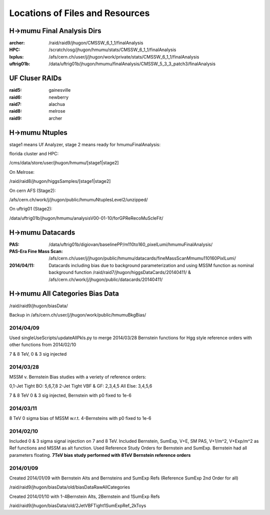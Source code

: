 Locations of Files and Resources
================================

H->mumu Final Analysis Dirs
---------------------------

:archer: /raid/raid9/jhugon/CMSSW_6_1_1/finalAnalysis

:HPC: /scratch/osg/jhugon/hmumu/stats/CMSSW_6_1_1/finalAnalysis

:lxplus: /afs/cern.ch/user/j/jhugon/work/private/stats/CMSSW_6_1_1/finalAnalysis

:uftrig01b: /data/uftrig01b/jhugon/hmumu/finalAnalysis/CMSSW_5_3_3_patch3/finalAnalysis

UF Cluser RAIDs
---------------

:raid5: gainesville

:raid6: newberry

:raid7: alachua

:raid8: melrose

:raid9: archer

H->mumu Ntuples
---------------

stage1 means Uf Analyzer, stage 2 means ready for hmumuFinalAnalysis:

florida cluster and HPC:

/cms/data/store/user/jhugon/hmumu/[stage1|stage2]

On Melrose:

/raid/raid8/jhugon/higgsSamples/[stage1|stage2]

On cern AFS (Stage2):

/afs/cern.ch/work/j/jhugon/public/hmumuNtuplesLevel2/unzipped/

On uftrig01 (Stage2):

/data/uftrig01b/jhugon/hmumu/analysisV00-01-10/forGPReRecoMuScleFit/

H->mumu Datacards
-----------------

:PAS:  /data/uftrig01b/digiovan/baselinePP/m110to160_pixelLumi/hmumuFinalAnalysis/ 
:PAS-Era Fine Mass Scan:   /afs/cern.ch/user/j/jhugon/public/hmumu/datacards/fineMassScanMmumu110160PixlLumi/ 

:2014/04/11: Datacards including bias due to background parameterization and using MSSM function as nominal background function /raid/raid7/jhugon/higgsDataCards/20140411/ & /afs/cern.ch/work/j/jhugon/public/datacards/20140411/

H->mumu All Categories Bias Data
--------------------------------

/raid/raid9/jhugon/biasData/

Backup in /afs/cern.ch/user/j/jhugon/work/public/hmumuBkgBias/

2014/04/09
+++++++++++++++

Used singleUseScripts/updateAllPkls.py to merge 2014/03/28 Bernstein functions
for Hgg style reference orders with other functions from 2014/02/10

7 & 8 TeV, 0 & 3 sig injected

2014/03/28
+++++++++++++++

MSSM v. Bernstein Bias studies with a veriety of reference orders:

0,1-Jet Tight BO: 5,6,7,8
2-Jet Tight VBF & GF: 2,3,4,5
All Else: 3,4,5,6

7 & 8 TeV 0 & 3 sig injected, Bernstein with p0 fixed to 1e-6

2014/03/11
++++++++++++++++++++

8 TeV 0 sigma bias of MSSM w.r.t. 4-Bernsteins with p0 fixed to 1e-6

2014/02/10
+++++++++++

Included 0 & 3 sigma signal injection on 7 and 8 TeV. Included 
Bernstein, SumExp, V+E, SM PAS, V+1/m^2, V+Exp/m^2 as Ref functions 
and MSSM as alt function.  Used Reference Study Orders for Bernstein and SumExp.  
Bernstein had all parameters floating. 
**7TeV bias study performed with 8TeV Bernstein reference orders**

2014/01/09
+++++++++++

Created 2014/01/09 with Bernstein Alts and Bernsteins and SumExp Refs (Reference SumExp 2nd Order for all)

/raid/raid9/jhugon/biasData/old/biasDataRawAllCategories

Created 2014/01/10 with 1-4Bernstein Alts, 2Bernstein and 1SumExp Refs

/raid/raid9/jhugon/biasData/old/2JetVBFTight1SumExpRef_2kToys


